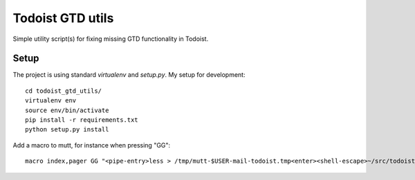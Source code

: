 Todoist GTD utils
=================

Simple utility script(s) for fixing missing GTD functionality in Todoist.

Setup
-----

The project is using standard `virtualenv` and `setup.py`. My setup for
development::

    cd todoist_gtd_utils/
    virtualenv env
    source env/bin/activate
    pip install -r requirements.txt
    python setup.py install

Add a macro to mutt, for instance when pressing "GG"::

    macro index,pager GG "<pipe-entry>less > /tmp/mutt-$USER-mail-todoist.tmp<enter><shell-escape>~/src/todoist_gtd_utils/env/bin/python ~/src/todoist_gtd_utils/bin/todoist_add_mail_item /tmp/mutt-$USER-mail-todoist.tmp<enter>"

